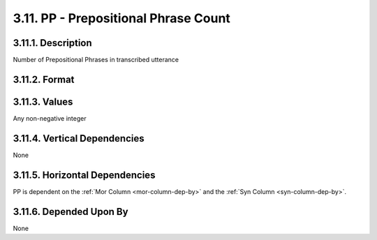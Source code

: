 .. _pp-column:

3.11. PP - Prepositional Phrase Count
=====================================


.. _pp-column-description:

3.11.1. Description
-------------------

Number of Prepositional Phrases in transcribed utterance


.. _pp-column-format:

3.11.2. Format
--------------

.. productionlist::
   entry: <A non-negative integer>


.. _pp-column-values:

3.11.3. Values
--------------

Any non-negative integer


.. _pp-column-vert-dep:

3.11.4. Vertical Dependencies
-----------------------------

None


.. _pp-column-horz-dep:

3.11.5. Horizontal Dependencies
-------------------------------

PP is dependent on the :ref:`Mor Column <mor-column-dep-by>` and the
:ref:`Syn Column <syn-column-dep-by>`.


.. _pp-column-dep-by:

3.11.6. Depended Upon By
------------------------

None
